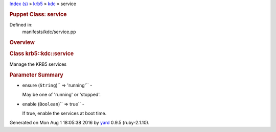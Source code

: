 .. raw:: html

   <div class="nav_wrap">

.. raw:: html

   <div id="resizer">

.. raw:: html

   </div>

.. raw:: html

   </div>

.. raw:: html

   <div id="main" tabindex="-1">

.. raw:: html

   <div id="header">

.. raw:: html

   <div id="menu">

`Index (s) <../../_index.html>`__ » `krb5 <../../krb5.html>`__ »
`kdc <../kdc.html>`__ » service

.. raw:: html

   </div>

.. raw:: html

   <div id="search">

.. raw:: html

   </div>

.. raw:: html

   <div class="clear">

.. raw:: html

   </div>

.. raw:: html

   </div>

.. raw:: html

   <div id="content">

.. raw:: html

   <div class="module_header">

.. rubric:: Puppet Class: service
   :name: puppet-class-service

.. raw:: html

   </div>

Defined in:
    manifests/kdc/service.pp

.. raw:: html

   <div class="clear">

.. raw:: html

   </div>

.. rubric:: Overview
   :name: overview

.. raw:: html

   <div class="docstring">

.. raw:: html

   <div class="discussion">

.. rubric:: Class krb5::kdc::service
   :name: label-Class+krb5%3A%3Akdc%3A%3Aservice

Manage the KRB5 services

.. raw:: html

   </div>

.. raw:: html

   </div>

.. raw:: html

   <div class="tags">

.. raw:: html

   </div>

.. rubric:: Parameter Summary
   :name: parameter-summary

.. raw:: html

   <div class="tags">

-  ensure (``String``)\ `` => 'running'`` -

   .. raw:: html

      <div class="inline">

   May be one of 'running' or 'stopped'.

   .. raw:: html

      </div>

-  enable (``Boolean``)\ `` => true`` -

   .. raw:: html

      <div class="inline">

   If true, enable the services at boot time.

   .. raw:: html

      </div>

.. raw:: html

   </div>

.. raw:: html

   </div>

.. raw:: html

   <div id="footer">

Generated on Mon Aug 1 18:05:38 2016 by `yard <http://yardoc.org>`__
0.9.5 (ruby-2.1.10).

.. raw:: html

   </div>

.. raw:: html

   </div>
